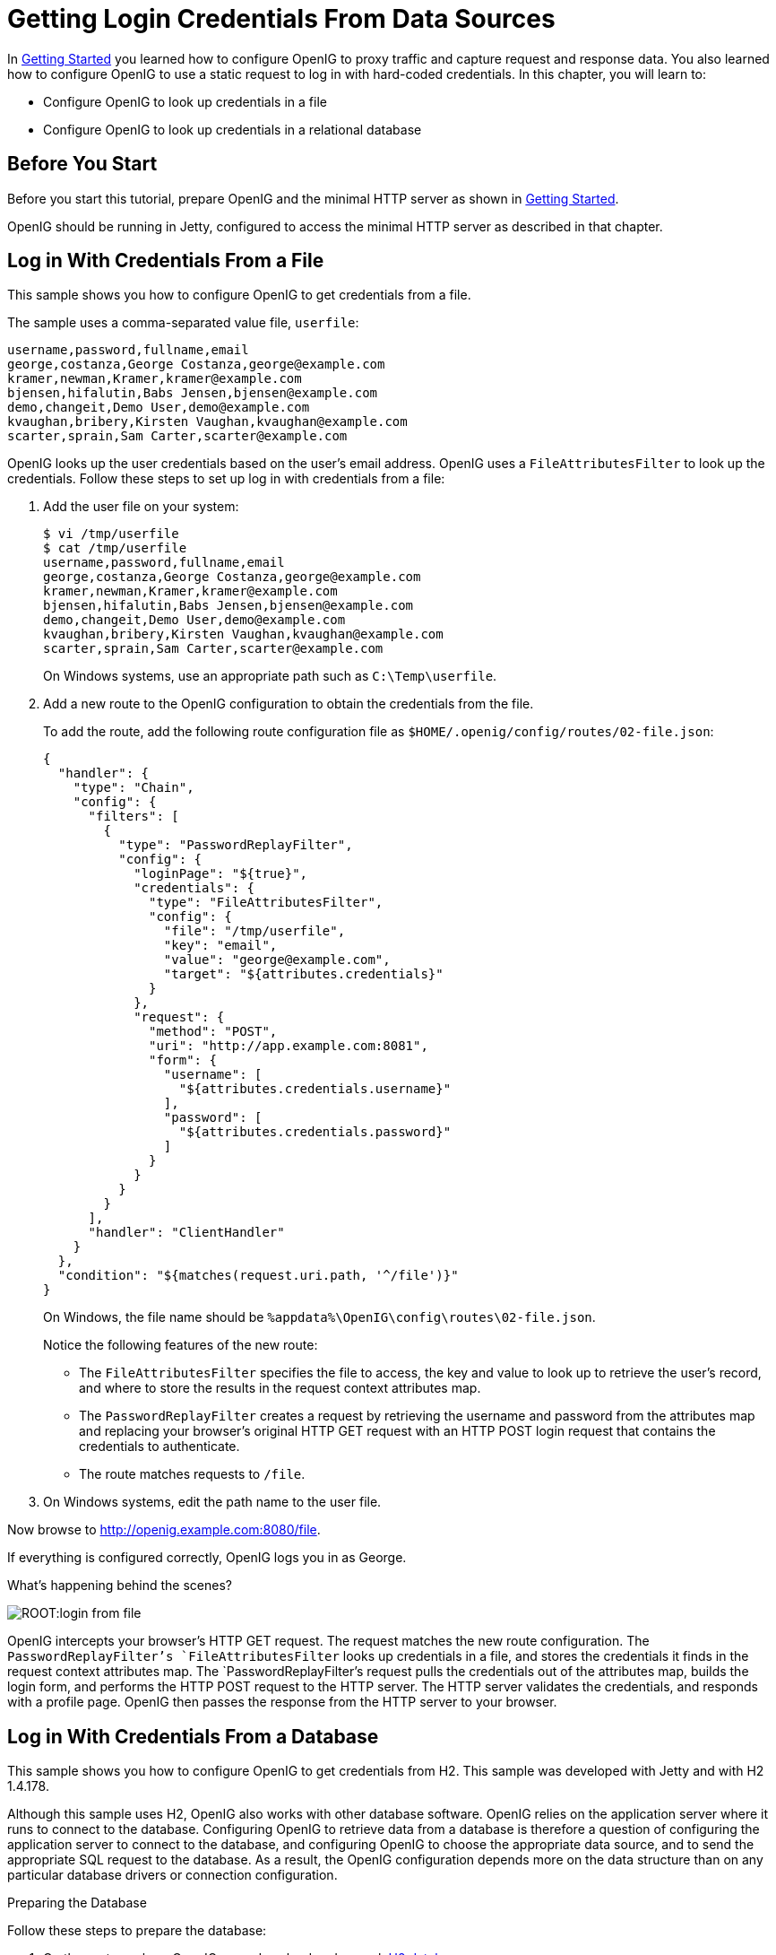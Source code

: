 ////
  The contents of this file are subject to the terms of the Common Development and
  Distribution License (the License). You may not use this file except in compliance with the
  License.
 
  You can obtain a copy of the License at legal/CDDLv1.0.txt. See the License for the
  specific language governing permission and limitations under the License.
 
  When distributing Covered Software, include this CDDL Header Notice in each file and include
  the License file at legal/CDDLv1.0.txt. If applicable, add the following below the CDDL
  Header, with the fields enclosed by brackets [] replaced by your own identifying
  information: "Portions copyright [year] [name of copyright owner]".
 
  Copyright 2017 ForgeRock AS.
  Portions Copyright 2024 3A Systems LLC.
////

:figure-caption!:
:example-caption!:
:table-caption!:
:leveloffset: -1"


[#chap-credentials-tutorial]
== Getting Login Credentials From Data Sources

In xref:chap-quickstart.adoc#chap-quickstart[Getting Started] you learned how to configure OpenIG to proxy traffic and capture request and response data. You also learned how to configure OpenIG to use a static request to log in with hard-coded credentials. In this chapter, you will learn to:

* Configure OpenIG to look up credentials in a file

* Configure OpenIG to look up credentials in a relational database


[#tutorial-before-you-start]
=== Before You Start

Before you start this tutorial, prepare OpenIG and the minimal HTTP server as shown in xref:chap-quickstart.adoc#chap-quickstart[Getting Started].

OpenIG should be running in Jetty, configured to access the minimal HTTP server as described in that chapter.


[#tutorial-credentials-from-file]
=== Log in With Credentials From a File

This sample shows you how to configure OpenIG to get credentials from a file.

The sample uses a comma-separated value file, `userfile`:

[source, java]
----
username,password,fullname,email
george,costanza,George Costanza,george@example.com
kramer,newman,Kramer,kramer@example.com
bjensen,hifalutin,Babs Jensen,bjensen@example.com
demo,changeit,Demo User,demo@example.com
kvaughan,bribery,Kirsten Vaughan,kvaughan@example.com
scarter,sprain,Sam Carter,scarter@example.com
----
OpenIG looks up the user credentials based on the user's email address. OpenIG uses a `FileAttributesFilter` to look up the credentials.
Follow these steps to set up log in with credentials from a file:

. Add the user file on your system:
+

[source, console]
----
$ vi /tmp/userfile
$ cat /tmp/userfile
username,password,fullname,email
george,costanza,George Costanza,george@example.com
kramer,newman,Kramer,kramer@example.com
bjensen,hifalutin,Babs Jensen,bjensen@example.com
demo,changeit,Demo User,demo@example.com
kvaughan,bribery,Kirsten Vaughan,kvaughan@example.com
scarter,sprain,Sam Carter,scarter@example.com
----
+
On Windows systems, use an appropriate path such as `C:\Temp\userfile`.

. Add a new route to the OpenIG configuration to obtain the credentials from the file.
+
To add the route, add the following route configuration file as `$HOME/.openig/config/routes/02-file.json`:
+

[source, javascript]
----
{
  "handler": {
    "type": "Chain",
    "config": {
      "filters": [
        {
          "type": "PasswordReplayFilter",
          "config": {
            "loginPage": "${true}",
            "credentials": {
              "type": "FileAttributesFilter",
              "config": {
                "file": "/tmp/userfile",
                "key": "email",
                "value": "george@example.com",
                "target": "${attributes.credentials}"
              }
            },
            "request": {
              "method": "POST",
              "uri": "http://app.example.com:8081",
              "form": {
                "username": [
                  "${attributes.credentials.username}"
                ],
                "password": [
                  "${attributes.credentials.password}"
                ]
              }
            }
          }
        }
      ],
      "handler": "ClientHandler"
    }
  },
  "condition": "${matches(request.uri.path, '^/file')}"
}
----
+
On Windows, the file name should be `%appdata%\OpenIG\config\routes\02-file.json`.
+
Notice the following features of the new route:

* The `FileAttributesFilter` specifies the file to access, the key and value to look up to retrieve the user's record, and where to store the results in the request context attributes map.

* The `PasswordReplayFilter` creates a request by retrieving the username and password from the attributes map and replacing your browser's original HTTP GET request with an HTTP POST login request that contains the credentials to authenticate.

* The route matches requests to `/file`.


. On Windows systems, edit the path name to the user file.

Now browse to link:http://openig.example.com:8080/file[http://openig.example.com:8080/file, window=\_blank].

If everything is configured correctly, OpenIG logs you in as George.

What's happening behind the scenes?

[#figure-login-from-file]
image::ROOT:login-from-file.png[]
OpenIG intercepts your browser's HTTP GET request. The request matches the new route configuration. The `PasswordReplayFilter`'s `FileAttributesFilter` looks up credentials in a file, and stores the credentials it finds in the request context attributes map. The `PasswordReplayFilter`'s request pulls the credentials out of the attributes map, builds the login form, and performs the HTTP POST request to the HTTP server. The HTTP server validates the credentials, and responds with a profile page. OpenIG then passes the response from the HTTP server to your browser.


[#tutorial-credentials-from-sql]
=== Log in With Credentials From a Database

This sample shows you how to configure OpenIG to get credentials from H2. This sample was developed with Jetty and with H2 1.4.178.

Although this sample uses H2, OpenIG also works with other database software. OpenIG relies on the application server where it runs to connect to the database. Configuring OpenIG to retrieve data from a database is therefore a question of configuring the application server to connect to the database, and configuring OpenIG to choose the appropriate data source, and to send the appropriate SQL request to the database. As a result, the OpenIG configuration depends more on the data structure than on any particular database drivers or connection configuration.

[#sql-prepare-database]
.Preparing the Database
====
Follow these steps to prepare the database:

. On the system where OpenIG runs, download and unpack link:http://h2database.com[H2 database, window=\_blank].

. Start H2:
+

[source, console]
----
$ sh /path/to/h2/bin/h2.sh
----
+
H2 starts, listening on port 8082, and opens a browser console page.

. In the browser console page, select Generic H2 (Server) under Saved Settings. This sets the Driver Class, `org.h2.Driver`, the JDBC URL, `jdbc:h2:tcp://localhost/~/test`, the User Name, `sa`.
+
In the Password field, type `password`.
+
Then click Connect to access the console.

. Run a statement to create a users table based on the user file from xref:#tutorial-credentials-from-file[Log in With Credentials From a File].
+
If you have not created the user file on your system, put the following content in `/tmp/userfile`:
+

[source, java]
----
username,password,fullname,email
george,costanza,George Costanza,george@example.com
kramer,newman,Kramer,kramer@example.com
bjensen,hifalutin,Babs Jensen,bjensen@example.com
demo,changeit,Demo User,demo@example.com
kvaughan,bribery,Kirsten Vaughan,kvaughan@example.com
scarter,sprain,Sam Carter,scarter@example.com
----
+
Then create the users table through the H2 console:
+

[source]
----
DROP TABLE IF EXISTS USERS;
CREATE TABLE USERS AS SELECT * FROM CSVREAD('/tmp/userfile');
----
+
On success, the table should contain the same users as the file. You can check this by running `SELECT * FROM users;` in the H2 console.

====

[#sql-connect-to-database]
.Preparing Jetty's Connection to the Database
====
Follow these steps to enable Jetty to connect to the database:

. Configure Jetty for JNDI.
+
For the version of Jetty used in this sample, stop Jetty and add the following lines to `/path/to/jetty/start.ini`:
+

[source]
----
# ===========================================================
# Enable JNDI
# -----------------------------------------------------------
OPTIONS=jndi

# ===========================================================
# Enable additional webapp environment configurators
# -----------------------------------------------------------
OPTIONS=plus
etc/jetty-plus.xml
----
+
For more information, see the Jetty documentation on link:http://www.eclipse.org/jetty/documentation/current/jndi.html[Configuring JNDI, window=\_blank].

. Copy the H2 library to the classpath for Jetty:
+

[source, console]
----
$ cp /path/to/h2/bin/h2-*.jar /path/to/jetty/lib/ext/
----

. Define a JNDI resource for H2 in `/path/to/jetty/etc/jetty.xml`:
+

[source, xml]
----
<New id="jdbc/forgerock" class="org.eclipse.jetty.plus.jndi.Resource">
  <Arg></Arg>
  <Arg>jdbc/forgerock</Arg>
  <Arg>
    <New class="org.h2.jdbcx.JdbcDataSource">
      <Set name="Url">jdbc:h2:tcp://localhost/~/test</Set>
      <Set name="User">sa</Set>
      <Set name="Password">password</Set>
    </New>
  </Arg>
</New>
----

. Add a resource reference to the data source in `/path/to/jetty/etc/webdefault.xml`:
+

[source, xml]
----
<resource-ref>
    <res-ref-name>jdbc/forgerock</res-ref-name>
    <res-type>javax.sql.DataSource</res-type>
    <res-auth>Container</res-auth>
</resource-ref>
----

. Restart Jetty to take the configuration changes into account.

====

[#sql-configure-openig]
.Preparing the OpenIG Configuration
====
Add a new route to the OpenIG configuration to look up credentials in the database:

. To add the route, add the following route configuration file as `$HOME/.openig/config/routes/03-sql.json`:
+

[source, javascript]
----
{
  "handler": {
    "type": "Chain",
    "config": {
      "filters": [
        {
          "type": "PasswordReplayFilter",
          "config": {
            "loginPage": "${true}",
            "credentials": {
              "type": "SqlAttributesFilter",
              "config": {
                "dataSource": "java:comp/env/jdbc/forgerock",
                "preparedStatement":
                "SELECT username, password FROM users WHERE email = ?;",
                "parameters": [
                  "george@example.com"
                ],
                "target": "${attributes.sql}"
              }
            },
            "request": {
              "method": "POST",
              "uri": "http://app.example.com:8081",
              "form": {
                "username": [
                  "${attributes.sql.USERNAME}"
                ],
                "password": [
                  "${attributes.sql.PASSWORD}"
                ]
              }
            }
          }
        }
      ],
      "handler": "ClientHandler"
    }
  },
  "condition": "${matches(request.uri.path, '^/sql')}"
}
----
+
On Windows, the file name should be `%appdata%\OpenIG\config\routes\03-sql.json`.

. Notice the following features of the new route:

* The `SqlAttributesFilter` specifies the data source to access, a prepared statement to look up the user's record, a parameter to pass into the statement, and where to store the search results in the request context attributes map.

* The `PasswordReplayFilter`'s request retrieves the username and password from the attributes map and replaces your browser's original HTTP GET request with an HTTP POST login request that contains the credentials to authenticate.
+
Notice that the request is for `username, password`, and that H2 returns the fields as `USERNAME` and `PASSWORD`. The configuration reflects this difference.

* The route matches requests to `/sql`.


====

[#try-login-sql]
.To Try Logging in With Credentials From a Database
====
With H2, Jetty, and OpenIG correctly configured, you can try it out:

* Access the new route, link:http://openig.example.com:8080/sql[http://openig.example.com:8080/sql, window=\_blank].
+
OpenIG logs you in automatically as George.

====
What's happening behind the scenes?

[#figure-login-from-sql]
image::ROOT:login-from-sql.png[]
OpenIG intercepts your browser's HTTP GET request. The request matches the new route configuration. The `PasswordReplayFilter`'s `SqlAttributesFilter` looks up credentials in H2, and stores the credentials it finds in the request context attributes map. The `PasswordReplayFilter`'s request pulls the credentials out of the attributes map, builds the login form, and performs the HTTP POST request to the HTTP server. The HTTP server validates the credentials, and responds with a profile page. OpenIG then passes the response from the HTTP server to your browser.


